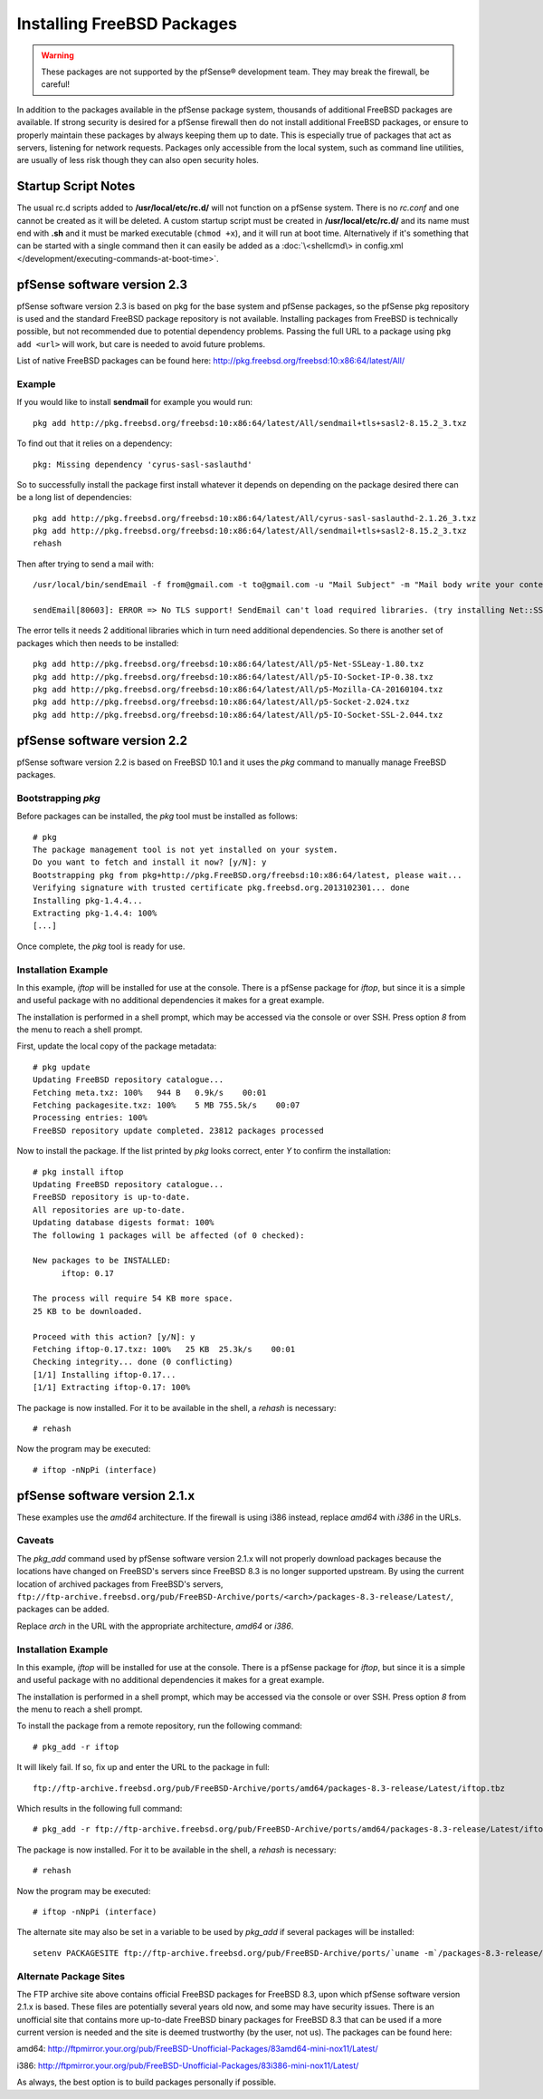Installing FreeBSD Packages
===========================

.. warning:: These packages are not supported by the pfSense®
   development team. They may break the firewall, be careful!

In addition to the packages available in the pfSense package system,
thousands of additional FreeBSD packages are available. If strong
security is desired for a pfSense firewall then do not install
additional FreeBSD packages, or ensure to properly maintain these
packages by always keeping them up to date. This is especially true of
packages that act as servers, listening for network requests. Packages
only accessible from the local system, such as command line utilities,
are usually of less risk though they can also open security holes.

Startup Script Notes
--------------------

The usual rc.d scripts added to **/usr/local/etc/rc.d/** will not function
on a pfSense system. There is no *rc.conf* and one cannot be created as
it will be deleted. A custom startup script must be created in
**/usr/local/etc/rc.d/** and its name must end with **.sh** and it must be
marked executable (``chmod +x``), and it will run at boot time.
Alternatively if it's something that can be started with a single
command then it can easily be added as a :doc:`\<shellcmd\> in config.xml
</development/executing-commands-at-boot-time>`.

pfSense software version 2.3
----------------------------

pfSense software version 2.3 is based on pkg for the base system and pfSense
packages, so the pfSense pkg repository is used and the standard FreeBSD
package repository is not available. Installing packages from FreeBSD is
technically possible, but not recommended due to potential dependency
problems. Passing the full URL to a package using ``pkg add <url>`` will work,
but care is needed to avoid future problems.

List of native FreeBSD packages can be found here:
http://pkg.freebsd.org/freebsd:10:x86:64/latest/All/

Example
~~~~~~~

If you would like to install **sendmail** for example you would run::

  pkg add http://pkg.freebsd.org/freebsd:10:x86:64/latest/All/sendmail+tls+sasl2-8.15.2_3.txz

To find out that it relies on a dependency::

  pkg: Missing dependency 'cyrus-sasl-saslauthd'

So to successfully install the package first install whatever it depends
on depending on the package desired there can be a long list of
dependencies::

  pkg add http://pkg.freebsd.org/freebsd:10:x86:64/latest/All/cyrus-sasl-saslauthd-2.1.26_3.txz
  pkg add http://pkg.freebsd.org/freebsd:10:x86:64/latest/All/sendmail+tls+sasl2-8.15.2_3.txz
  rehash

Then after trying to send a mail with::

  /usr/local/bin/sendEmail -f from@gmail.com -t to@gmail.com -u "Mail Subject" -m "Mail body write your content here." -s smtp.gmail.com:587 -xu <USERNAME> -xp <PASSWORD> -o tls=yes -a attachment.txt ;

  sendEmail[80603]: ERROR => No TLS support! SendEmail can't load required libraries. (try installing Net::SSLeay and IO::Socket::SSL)

The error tells it needs 2 additional libraries which in turn need
additional dependencies. So there is another set of packages which then
needs to be installed::

  pkg add http://pkg.freebsd.org/freebsd:10:x86:64/latest/All/p5-Net-SSLeay-1.80.txz
  pkg add http://pkg.freebsd.org/freebsd:10:x86:64/latest/All/p5-IO-Socket-IP-0.38.txz
  pkg add http://pkg.freebsd.org/freebsd:10:x86:64/latest/All/p5-Mozilla-CA-20160104.txz
  pkg add http://pkg.freebsd.org/freebsd:10:x86:64/latest/All/p5-Socket-2.024.txz
  pkg add http://pkg.freebsd.org/freebsd:10:x86:64/latest/All/p5-IO-Socket-SSL-2.044.txz

pfSense software version 2.2
----------------------------

pfSense software version 2.2 is based on FreeBSD 10.1 and it uses the *pkg* command to
manually manage FreeBSD packages.

Bootstrapping *pkg*
~~~~~~~~~~~~~~~~~~~

Before packages can be installed, the *pkg* tool must be installed as
follows::

  # pkg
  The package management tool is not yet installed on your system.
  Do you want to fetch and install it now? [y/N]: y
  Bootstrapping pkg from pkg+http://pkg.FreeBSD.org/freebsd:10:x86:64/latest, please wait...
  Verifying signature with trusted certificate pkg.freebsd.org.2013102301... done
  Installing pkg-1.4.4...
  Extracting pkg-1.4.4: 100%
  [...]

Once complete, the *pkg* tool is ready for use.

Installation Example
~~~~~~~~~~~~~~~~~~~~

In this example, *iftop* will be installed for use at the console. There
is a pfSense package for *iftop*, but since it is a simple and useful
package with no additional dependencies it makes for a great example.

The installation is performed in a shell prompt, which may be accessed
via the console or over SSH. Press option *8* from the menu to reach a
shell prompt.

First, update the local copy of the package metadata::

  # pkg update
  Updating FreeBSD repository catalogue...
  Fetching meta.txz: 100%   944 B   0.9k/s    00:01
  Fetching packagesite.txz: 100%    5 MB 755.5k/s    00:07
  Processing entries: 100%
  FreeBSD repository update completed. 23812 packages processed

Now to install the package. If the list printed by *pkg* looks correct,
enter *Y* to confirm the installation::

  # pkg install iftop
  Updating FreeBSD repository catalogue...
  FreeBSD repository is up-to-date.
  All repositories are up-to-date.
  Updating database digests format: 100%
  The following 1 packages will be affected (of 0 checked):

  New packages to be INSTALLED:
  	iftop: 0.17

  The process will require 54 KB more space.
  25 KB to be downloaded.

  Proceed with this action? [y/N]: y
  Fetching iftop-0.17.txz: 100%   25 KB  25.3k/s    00:01
  Checking integrity... done (0 conflicting)
  [1/1] Installing iftop-0.17...
  [1/1] Extracting iftop-0.17: 100%

The package is now installed. For it to be available in the shell, a
*rehash* is necessary::

  # rehash

Now the program may be executed::

  # iftop -nNpPi (interface)

pfSense software version 2.1.x
------------------------------

These examples use the *amd64* architecture. If the firewall is using
i386 instead, replace *amd64* with *i386* in the URLs.

Caveats
~~~~~~~

The *pkg_add* command used by pfSense software version 2.1.x will not
properly download packages because the locations have changed on
FreeBSD's servers since FreeBSD 8.3 is no longer supported upstream.
By using the current location of archived packages from FreeBSD's servers,
``ftp://ftp-archive.freebsd.org/pub/FreeBSD-Archive/ports/<arch>/packages-8.3-release/Latest/``,
packages can be added.

Replace *arch* in the URL with the appropriate architecture, *amd64* or
*i386*.

Installation Example
~~~~~~~~~~~~~~~~~~~~

In this example, *iftop* will be installed for use at the console. There
is a pfSense package for *iftop*, but since it is a simple and useful
package with no additional dependencies it makes for a great example.

The installation is performed in a shell prompt, which may be accessed
via the console or over SSH. Press option *8* from the menu to reach a
shell prompt.

To install the package from a remote repository, run the following
command::

  # pkg_add -r iftop

It will likely fail. If so, fix up and enter the URL to the package in
full::

  ftp://ftp-archive.freebsd.org/pub/FreeBSD-Archive/ports/amd64/packages-8.3-release/Latest/iftop.tbz

Which results in the following full command::

  # pkg_add -r ftp://ftp-archive.freebsd.org/pub/FreeBSD-Archive/ports/amd64/packages-8.3-release/Latest/iftop.tbz

The package is now installed. For it to be available in the shell, a
*rehash* is necessary::

  # rehash

Now the program may be executed::

  # iftop -nNpPi (interface)

The alternate site may also be set in a variable to be used by
*pkg_add* if several packages will be installed::

  setenv PACKAGESITE ftp://ftp-archive.freebsd.org/pub/FreeBSD-Archive/ports/`uname -m`/packages-8.3-release/Latest/

Alternate Package Sites
~~~~~~~~~~~~~~~~~~~~~~~

The FTP archive site above contains official FreeBSD packages for
FreeBSD 8.3, upon which pfSense software version 2.1.x is based. These
files are potentially several years old now, and some may have security
issues. There is an unofficial site that contains more up-to-date
FreeBSD binary packages for FreeBSD 8.3 that can be used if a more
current version is needed and the site is deemed trustworthy (by the
user, not us). The packages can be found here:

amd64:
http://ftpmirror.your.org/pub/FreeBSD-Unofficial-Packages/83amd64-mini-nox11/Latest/

i386:
http://ftpmirror.your.org/pub/FreeBSD-Unofficial-Packages/83i386-mini-nox11/Latest/

As always, the best option is to build packages personally if possible.
